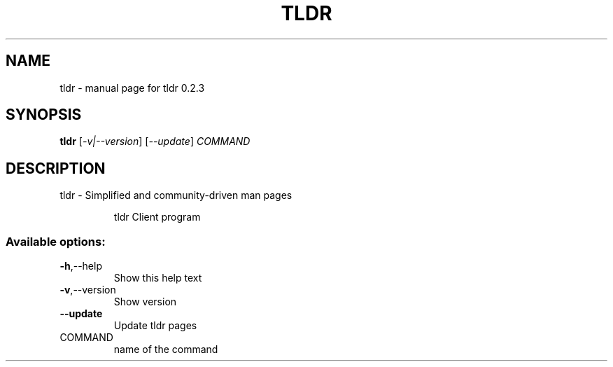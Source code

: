 .\" DO NOT MODIFY THIS FILE!  It was generated by help2man 1.47.5.
.TH TLDR "1" "January 2018" "tldr 0.2.3" "User Commands"
.SH NAME
tldr \- manual page for tldr 0.2.3
.SH SYNOPSIS
.B tldr
[\fI\,-v|--version\/\fR] [\fI\,--update\/\fR] \fI\,COMMAND\/\fR
.SH DESCRIPTION
tldr \- Simplified and community\-driven man pages
.IP
tldr Client program
.SS "Available options:"
.TP
\fB\-h\fR,\-\-help
Show this help text
.TP
\fB\-v\fR,\-\-version
Show version
.TP
\fB\-\-update\fR
Update tldr pages
.TP
COMMAND
name of the command
